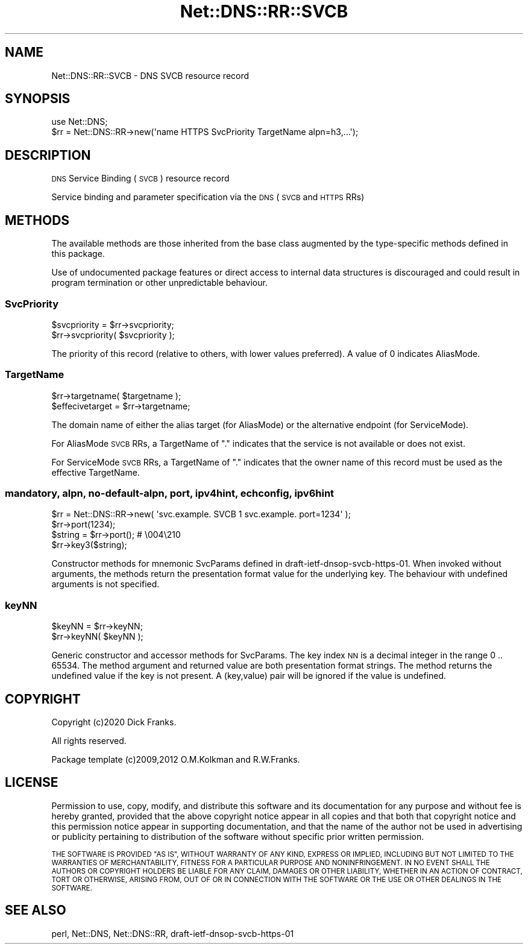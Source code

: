 .\" Automatically generated by Pod::Man 4.14 (Pod::Simple 3.41)
.\"
.\" Standard preamble:
.\" ========================================================================
.de Sp \" Vertical space (when we can't use .PP)
.if t .sp .5v
.if n .sp
..
.de Vb \" Begin verbatim text
.ft CW
.nf
.ne \\$1
..
.de Ve \" End verbatim text
.ft R
.fi
..
.\" Set up some character translations and predefined strings.  \*(-- will
.\" give an unbreakable dash, \*(PI will give pi, \*(L" will give a left
.\" double quote, and \*(R" will give a right double quote.  \*(C+ will
.\" give a nicer C++.  Capital omega is used to do unbreakable dashes and
.\" therefore won't be available.  \*(C` and \*(C' expand to `' in nroff,
.\" nothing in troff, for use with C<>.
.tr \(*W-
.ds C+ C\v'-.1v'\h'-1p'\s-2+\h'-1p'+\s0\v'.1v'\h'-1p'
.ie n \{\
.    ds -- \(*W-
.    ds PI pi
.    if (\n(.H=4u)&(1m=24u) .ds -- \(*W\h'-12u'\(*W\h'-12u'-\" diablo 10 pitch
.    if (\n(.H=4u)&(1m=20u) .ds -- \(*W\h'-12u'\(*W\h'-8u'-\"  diablo 12 pitch
.    ds L" ""
.    ds R" ""
.    ds C` ""
.    ds C' ""
'br\}
.el\{\
.    ds -- \|\(em\|
.    ds PI \(*p
.    ds L" ``
.    ds R" ''
.    ds C`
.    ds C'
'br\}
.\"
.\" Escape single quotes in literal strings from groff's Unicode transform.
.ie \n(.g .ds Aq \(aq
.el       .ds Aq '
.\"
.\" If the F register is >0, we'll generate index entries on stderr for
.\" titles (.TH), headers (.SH), subsections (.SS), items (.Ip), and index
.\" entries marked with X<> in POD.  Of course, you'll have to process the
.\" output yourself in some meaningful fashion.
.\"
.\" Avoid warning from groff about undefined register 'F'.
.de IX
..
.nr rF 0
.if \n(.g .if rF .nr rF 1
.if (\n(rF:(\n(.g==0)) \{\
.    if \nF \{\
.        de IX
.        tm Index:\\$1\t\\n%\t"\\$2"
..
.        if !\nF==2 \{\
.            nr % 0
.            nr F 2
.        \}
.    \}
.\}
.rr rF
.\" ========================================================================
.\"
.IX Title "Net::DNS::RR::SVCB 3"
.TH Net::DNS::RR::SVCB 3 "2020-10-23" "perl v5.32.0" "User Contributed Perl Documentation"
.\" For nroff, turn off justification.  Always turn off hyphenation; it makes
.\" way too many mistakes in technical documents.
.if n .ad l
.nh
.SH "NAME"
Net::DNS::RR::SVCB \- DNS SVCB resource record
.SH "SYNOPSIS"
.IX Header "SYNOPSIS"
.Vb 2
\&    use Net::DNS;
\&    $rr = Net::DNS::RR\->new(\*(Aqname HTTPS SvcPriority TargetName alpn=h3,...\*(Aq);
.Ve
.SH "DESCRIPTION"
.IX Header "DESCRIPTION"
\&\s-1DNS\s0 Service Binding (\s-1SVCB\s0) resource record
.PP
Service binding and parameter specification
via the \s-1DNS\s0 (\s-1SVCB\s0 and \s-1HTTPS\s0 RRs)
.SH "METHODS"
.IX Header "METHODS"
The available methods are those inherited from the base class augmented
by the type-specific methods defined in this package.
.PP
Use of undocumented package features or direct access to internal data
structures is discouraged and could result in program termination or
other unpredictable behaviour.
.SS "SvcPriority"
.IX Subsection "SvcPriority"
.Vb 2
\&    $svcpriority = $rr\->svcpriority;
\&    $rr\->svcpriority( $svcpriority );
.Ve
.PP
The priority of this record
(relative to others, with lower values preferred). 
A value of 0 indicates AliasMode.
.SS "TargetName"
.IX Subsection "TargetName"
.Vb 2
\&    $rr\->targetname( $targetname );
\&    $effecivetarget = $rr\->targetname;
.Ve
.PP
The domain name of either the alias target (for AliasMode)
or the alternative endpoint (for ServiceMode).
.PP
For AliasMode \s-1SVCB\s0 RRs, a TargetName of \*(L".\*(R" indicates that the
service is not available or does not exist.
.PP
For ServiceMode \s-1SVCB\s0 RRs, a TargetName of \*(L".\*(R" indicates that the
owner name of this record must be used as the effective TargetName.
.SS "mandatory, alpn, no-default-alpn, port, ipv4hint, echconfig, ipv6hint"
.IX Subsection "mandatory, alpn, no-default-alpn, port, ipv4hint, echconfig, ipv6hint"
.Vb 1
\&    $rr = Net::DNS::RR\->new( \*(Aqsvc.example. SVCB 1 svc.example. port=1234\*(Aq );
\&
\&    $rr\->port(1234);
\&    $string = $rr\->port();      # \e004\e210
\&    $rr\->key3($string);
.Ve
.PP
Constructor methods for mnemonic SvcParams defined in draft\-ietf\-dnsop\-svcb\-https\-01.
When invoked without arguments, the methods return the presentation format
value for the underlying key.
The behaviour with undefined arguments is not specified.
.SS "keyNN"
.IX Subsection "keyNN"
.Vb 2
\&    $keyNN = $rr\->keyNN;
\&    $rr\->keyNN( $keyNN );
.Ve
.PP
Generic constructor and accessor methods for SvcParams.
The key index \s-1NN\s0 is a decimal integer in the range 0 .. 65534.
The method argument and returned value are both presentation format strings.
The method returns the undefined value if the key is not present.
A (key,value) pair will be ignored if the value is undefined.
.SH "COPYRIGHT"
.IX Header "COPYRIGHT"
Copyright (c)2020 Dick Franks.
.PP
All rights reserved.
.PP
Package template (c)2009,2012 O.M.Kolkman and R.W.Franks.
.SH "LICENSE"
.IX Header "LICENSE"
Permission to use, copy, modify, and distribute this software and its
documentation for any purpose and without fee is hereby granted, provided
that the above copyright notice appear in all copies and that both that
copyright notice and this permission notice appear in supporting
documentation, and that the name of the author not be used in advertising
or publicity pertaining to distribution of the software without specific
prior written permission.
.PP
\&\s-1THE SOFTWARE IS PROVIDED \*(L"AS IS\*(R", WITHOUT WARRANTY OF ANY KIND, EXPRESS OR
IMPLIED, INCLUDING BUT NOT LIMITED TO THE WARRANTIES OF MERCHANTABILITY,
FITNESS FOR A PARTICULAR PURPOSE AND NONINFRINGEMENT. IN NO EVENT SHALL
THE AUTHORS OR COPYRIGHT HOLDERS BE LIABLE FOR ANY CLAIM, DAMAGES OR OTHER
LIABILITY, WHETHER IN AN ACTION OF CONTRACT, TORT OR OTHERWISE, ARISING
FROM, OUT OF OR IN CONNECTION WITH THE SOFTWARE OR THE USE OR OTHER
DEALINGS IN THE SOFTWARE.\s0
.SH "SEE ALSO"
.IX Header "SEE ALSO"
perl, Net::DNS, Net::DNS::RR, draft\-ietf\-dnsop\-svcb\-https\-01
